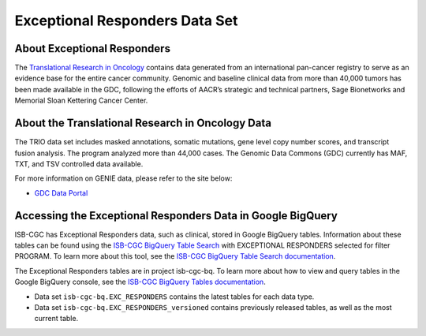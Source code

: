 *****************
Exceptional Responders Data Set
*****************

About Exceptional Responders
------------------------------------------------------------------------

The `Translational Research in Oncology <https://www.trioncology.org/>`_ contains data generated from an international pan-cancer registry to serve as an evidence base for the entire cancer community. Genomic and baseline clinical data from more than 40,000 tumors has been made available in the GDC, following the efforts of AACR’s strategic and technical partners, Sage Bionetworks and Memorial Sloan Kettering Cancer Center. 

About the Translational Research in Oncology Data
---------------------------------------------------------------------------------

The TRIO data set includes masked annotations, somatic mutations, gene level copy number scores, and transcript fusion analysis. The program analyzed more than 44,000 cases. The Genomic Data Commons (GDC) currently has MAF, TXT, and TSV controlled data available. 

For more information on GENIE data, please refer to the site below:

- `GDC Data Portal <https://portal.gdc.cancer.gov/projects?filters=%7B%22op%22%3A%22and%22%2C%22content%22%3A%5B%7B%22op%22%3A%22in%22%2C%22content%22%3A%7B%22field%22%3A%22projects.program.name%22%2C%22value%22%3A%5B%22GENIE%22%5D%7D%7D%5D%7D>`_

  
Accessing the Exceptional Responders Data in Google BigQuery
------------------------------------------------

ISB-CGC has Exceptional Responders data, such as clinical, stored in Google BigQuery tables. Information about these tables can be found using the `ISB-CGC BigQuery Table Search <https://isb-cgc.appspot.com/bq_meta_search/>`_ with EXCEPTIONAL RESPONDERS selected for filter PROGRAM. 
To learn more about this tool, see the `ISB-CGC BigQuery Table Search documentation <../BigQueryTableSearchUI.html>`_.

The Exceptional Responders tables are in project isb-cgc-bq. To learn more about how to view and query tables in the Google BigQuery console, see the `ISB-CGC BigQuery Tables documentation <../BigQuery.html>`_.

- Data set ``isb-cgc-bq.EXC_RESPONDERS`` contains the latest tables for each data type.
- Data set ``isb-cgc-bq.EXC_RESPONDERS_versioned`` contains previously released tables, as well as the most current table.

